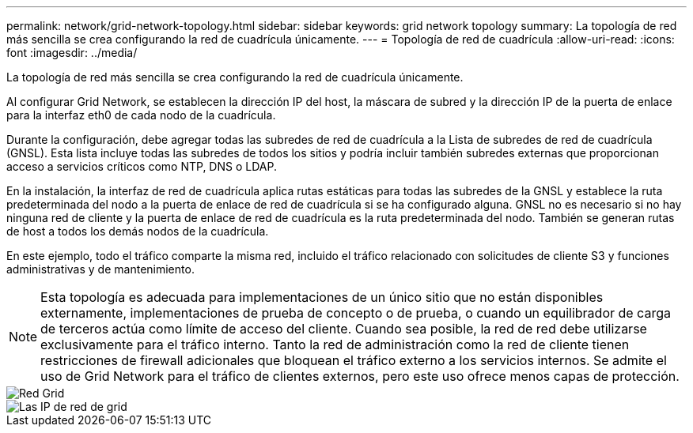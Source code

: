 ---
permalink: network/grid-network-topology.html 
sidebar: sidebar 
keywords: grid network topology 
summary: La topología de red más sencilla se crea configurando la red de cuadrícula únicamente. 
---
= Topología de red de cuadrícula
:allow-uri-read: 
:icons: font
:imagesdir: ../media/


[role="lead"]
La topología de red más sencilla se crea configurando la red de cuadrícula únicamente.

Al configurar Grid Network, se establecen la dirección IP del host, la máscara de subred y la dirección IP de la puerta de enlace para la interfaz eth0 de cada nodo de la cuadrícula.

Durante la configuración, debe agregar todas las subredes de red de cuadrícula a la Lista de subredes de red de cuadrícula (GNSL). Esta lista incluye todas las subredes de todos los sitios y podría incluir también subredes externas que proporcionan acceso a servicios críticos como NTP, DNS o LDAP.

En la instalación, la interfaz de red de cuadrícula aplica rutas estáticas para todas las subredes de la GNSL y establece la ruta predeterminada del nodo a la puerta de enlace de red de cuadrícula si se ha configurado alguna. GNSL no es necesario si no hay ninguna red de cliente y la puerta de enlace de red de cuadrícula es la ruta predeterminada del nodo. También se generan rutas de host a todos los demás nodos de la cuadrícula.

En este ejemplo, todo el tráfico comparte la misma red, incluido el tráfico relacionado con solicitudes de cliente S3 y funciones administrativas y de mantenimiento.


NOTE: Esta topología es adecuada para implementaciones de un único sitio que no están disponibles externamente, implementaciones de prueba de concepto o de prueba, o cuando un equilibrador de carga de terceros actúa como límite de acceso del cliente. Cuando sea posible, la red de red debe utilizarse exclusivamente para el tráfico interno. Tanto la red de administración como la red de cliente tienen restricciones de firewall adicionales que bloquean el tráfico externo a los servicios internos. Se admite el uso de Grid Network para el tráfico de clientes externos, pero este uso ofrece menos capas de protección.

image::../media/grid_network.png[Red Grid]

image::../media/grid_network_ips.png[Las IP de red de grid]
